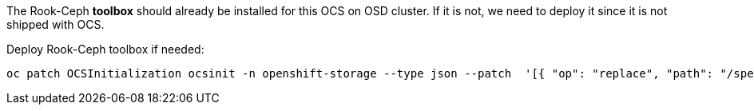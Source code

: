 The Rook-Ceph *toolbox* should already be installed for this OCS on OSD cluster. If it is not, we need to deploy it since it is not shipped with OCS.

.Deploy Rook-Ceph toolbox if needed:
[source,role="execute"]
----
oc patch OCSInitialization ocsinit -n openshift-storage --type json --patch  '[{ "op": "replace", "path": "/spec/enableCephTools", "value": true }]'
----

